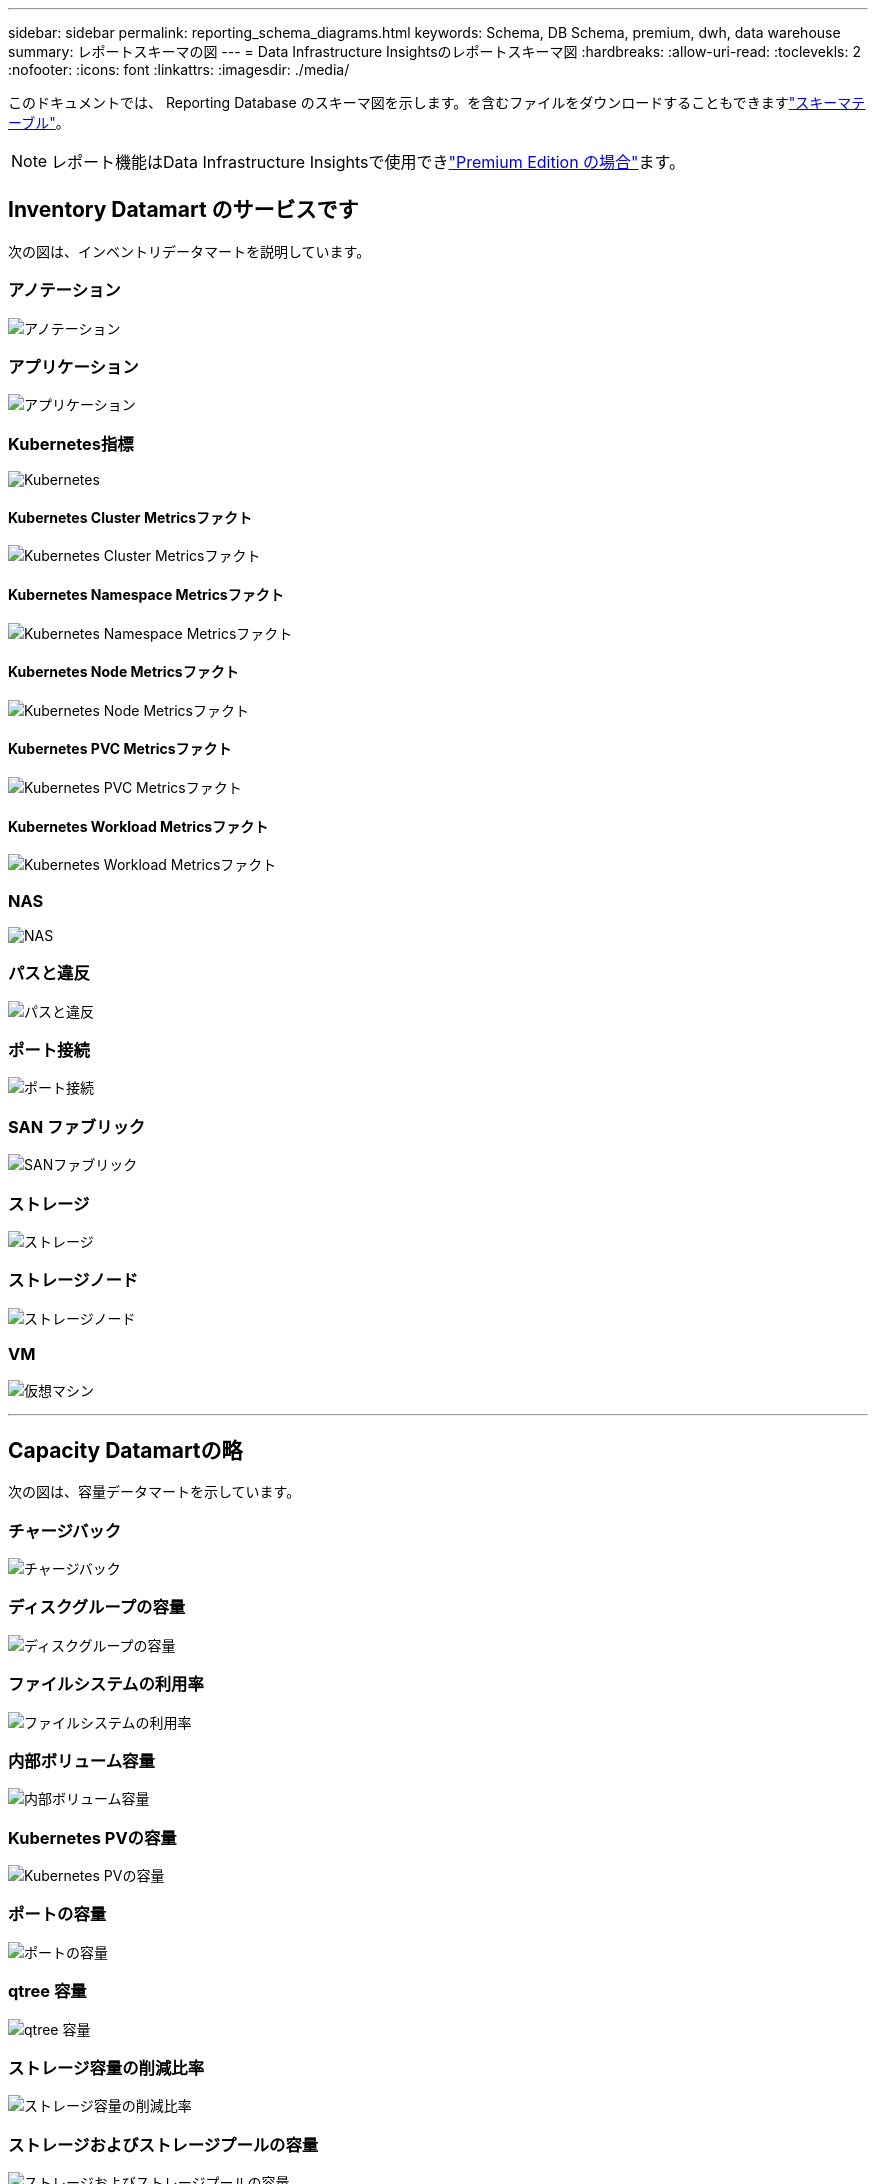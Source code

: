 ---
sidebar: sidebar 
permalink: reporting_schema_diagrams.html 
keywords: Schema, DB Schema, premium, dwh, data warehouse 
summary: レポートスキーマの図 
---
= Data Infrastructure Insightsのレポートスキーマ図
:hardbreaks:
:allow-uri-read: 
:toclevekls: 2
:nofooter: 
:icons: font
:linkattrs: 
:imagesdir: ./media/


[role="lead"]
このドキュメントでは、 Reporting Database のスキーマ図を示します。を含むファイルをダウンロードすることもできますlink:ci_reporting_database_schema.pdf["スキーマテーブル"]。


NOTE: レポート機能はData Infrastructure Insightsで使用できlink:concept_subscribing_to_cloud_insights.html["Premium Edition の場合"]ます。



== Inventory Datamart のサービスです

次の図は、インベントリデータマートを説明しています。



=== アノテーション

image:annotations.png["アノテーション"]



=== アプリケーション

image:apps_annot.png["アプリケーション"]



=== Kubernetes指標

image:k8s_schema.jpg["Kubernetes"]



==== Kubernetes Cluster Metricsファクト

image:k8s_cluster_metrics_fact.jpg["Kubernetes Cluster Metricsファクト"]



==== Kubernetes Namespace Metricsファクト

image:k8s_namespace_metrics_fact.jpg["Kubernetes Namespace Metricsファクト"]



==== Kubernetes Node Metricsファクト

image:k8s_node_metrics_fact.jpg["Kubernetes Node Metricsファクト"]



==== Kubernetes PVC Metricsファクト

image:k8s_pvc_metrics_fact.jpg["Kubernetes PVC Metricsファクト"]



==== Kubernetes Workload Metricsファクト

image:k8s_workload_metrics_fact.jpg["Kubernetes Workload Metricsファクト"]



=== NAS

image:nas.png["NAS"]



=== パスと違反

image:logical.png["パスと違反"]



=== ポート接続

image:connectivity.png["ポート接続"]



=== SAN ファブリック

image:fabric.png["SANファブリック"]



=== ストレージ

image:storage.png["ストレージ"]



=== ストレージノード

image:storage_node.png["ストレージノード"]



=== VM

image:vm.png["仮想マシン"]

'''


== Capacity Datamartの略

次の図は、容量データマートを示しています。



=== チャージバック

image:Chargeback_Fact.png["チャージバック"]



=== ディスクグループの容量

image:Disk_Group_Capacity.png["ディスクグループの容量"]



=== ファイルシステムの利用率

image:fs_util.png["ファイルシステムの利用率"]



=== 内部ボリューム容量

image:Internal_Volume_Capacity_Fact.png["内部ボリューム容量"]



=== Kubernetes PVの容量

image:k8s_pvc_capacity_fact.jpg["Kubernetes PVの容量"]



=== ポートの容量

image:ports.png["ポートの容量"]



=== qtree 容量

image:Qtree_Capacity_Fact.png["qtree 容量"]



=== ストレージ容量の削減比率

image:efficiency.png["ストレージ容量の削減比率"]



=== ストレージおよびストレージプールの容量

image:Storage_and_Storage_Pool_Capacity_Fact.png["ストレージおよびストレージプールの容量"]



=== ストレージノードの容量

image:Storage_Node_Capacity_Fact.jpg["ストレージノードの容量"]



=== VM 容量

image:VM_Capacity_Fact.png["VM 容量"]



=== ボリューム容量

image:Volume_Capacity.png["ボリューム容量"]

'''


== パフォーマンスデータマート

次の図は、パフォーマンスデータマートを説明しています。



=== アプリケーションボリューム毎時パフォーマンス

image:application_performance_fact.jpg["アプリケーションボリューム毎時パフォーマンス"]



=== ディスクの日次パフォーマンス

image:disk_daily_performance_fact.png["ディスクの日次パフォーマンス"]



=== Disk Hourly Performance の 2 つの機能が

image:disk_hourly_performance_fact.png["Disk Hourly Performance の 2 つの機能が"]



=== Host Hourly Performanceの略

image:host_performance_fact.jpg["Host Hourly Performanceの略"]



=== 内部ボリューム毎時パフォーマンス

image:internal_volume_performance_fact.jpg["内部ボリューム毎時パフォーマンス"]



=== 内部ボリュームの日次パフォーマンス

image:internal_volume_daily_performance_fact.jpg["内部ボリュームの日次パフォーマンス"]



=== qtree ：日次パフォーマンス

image:QtreeDailyPerformanceFact.png["qtree ：日次パフォーマンス"]



=== ストレージノードの日次パフォーマンス

image:storage_node_daily_performance_fact.jpg["ストレージノードの日次パフォーマンス"]



=== Storage Node Hourly Performance の略

image:storage_node_hourly_performance_fact.jpg["Storage Node Hourly Performance の略"]



=== Switch Hourly Performance for Host

image:switch_performance_for_host_hourly_fact.png["Switch Hourly Performance for Host"]



=== Switch Hourly Performance for Port

image:switch_performance_for_port_hourly_fact.png["Switch Hourly Performance for Port"]



=== Switch Hourly Performance for Storage の略

image:switch_performance_for_storage_hourly_fact.png["Switch Hourly Performance for Storage の略"]



=== Switch Hourly Performance for Tape

image:switch_performance_for_tape_hourly_fact.png["Switch Hourly Performance for Tape"]



=== VM パフォーマンス

image:vm_hourly_performance_fact.png["VM パフォーマンス"]



=== ホストの VM の日次パフォーマンス

image:vm_daily_performance_fact.png["ホストの VM の日次パフォーマンス"]



=== ホストの VM 1 時間ごとのパフォーマンス

image:vm_hourly_performance_fact.png["ホストの VM 1 時間ごとのパフォーマンス"]



=== ホストの VM の日次パフォーマンス

image:vm_daily_performance_fact.png["ホストの VM の日次パフォーマンス"]



=== ホストの VM 1 時間ごとのパフォーマンス

image:vm_hourly_performance_fact.png["ホストの VM 1 時間ごとのパフォーマンス"]



=== VMDK の日次パフォーマンス

image:vmdk_daily_performance_fact.png["VMDK の日次パフォーマンス"]



=== VMDK 毎時パフォーマンス

image:vmdk_hourly_performance_fact.png["VMDK 毎時パフォーマンス"]



=== 1 時間ごとのボリュームパフォーマンス

image:volume_performance_fact.jpg["1 時間ごとのボリュームパフォーマンス"]



=== ボリュームの日次パフォーマンス

image:volume_daily_performance_fact.jpg["ボリュームの日次パフォーマンス"]

